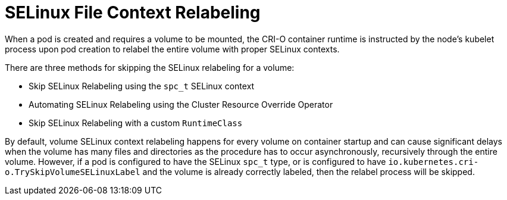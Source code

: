 // Module included in the following assemblies:
//
// * storage/understanding-persistent-storage.adoc

:_content-type: CONCEPT
[id="selinux-file-context-relabeling_{context}"]
= SELinux File Context Relabeling

When a pod is created and requires a volume to be mounted, the CRI-O container runtime is instructed by the node's kubelet process upon pod creation to relabel the entire volume with proper SELinux contexts.

There are three methods for skipping the SELinux relabeling for a volume:

* Skip SELinux Relabeling using the `spc_t` SELinux context
* Automating SELinux Relabeling using the Cluster Resource Override Operator
* Skip SELinux Relabeling with a custom `RuntimeClass`

By default, volume SELinux context relabeling happens for every volume on container startup and can cause significant delays when the volume has many files and directories as the procedure has to occur asynchronously, recursively through the entire volume. However, if a pod is configured to have the SELinux `spc_t` type, or is configured to have `io.kubernetes.cri-o.TrySkipVolumeSELinuxLabel` and the volume is already correctly labeled, then the relabel process will be skipped.